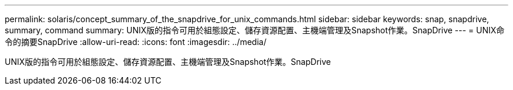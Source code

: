 ---
permalink: solaris/concept_summary_of_the_snapdrive_for_unix_commands.html 
sidebar: sidebar 
keywords: snap, snapdrive, summary, command 
summary: UNIX版的指令可用於組態設定、儲存資源配置、主機端管理及Snapshot作業。SnapDrive 
---
= UNIX命令的摘要SnapDrive
:allow-uri-read: 
:icons: font
:imagesdir: ../media/


[role="lead"]
UNIX版的指令可用於組態設定、儲存資源配置、主機端管理及Snapshot作業。SnapDrive
